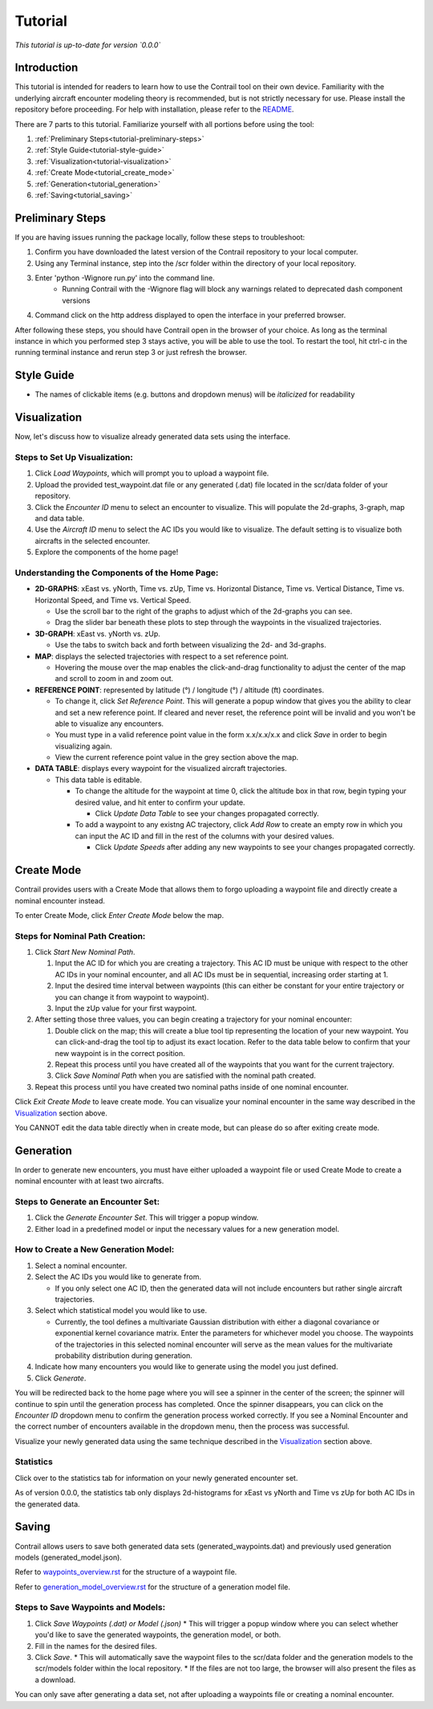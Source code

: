 .. _tutorial:

Tutorial
************

.. _tutorial-introduction:

*This tutorial is up-to-date for version `0.0.0`*

Introduction
======================

This tutorial is intended for readers to learn how to use the Contrail tool on their own device. 
Familiarity with the underlying aircraft encounter modeling theory is recommended, 
but is not strictly necessary for use. Please install the repository before proceeding. 
For help with installation, please refer to the `README <https://github.com/sisl/Contrail/blob/migration_to_contrail/README.rst>`_.


There are 7 parts to this tutorial. Familiarize yourself with all portions before using the tool:

#. :ref:`Preliminary Steps<tutorial-preliminary-steps>`
#. :ref:`Style Guide<tutorial-style-guide>`
#. :ref:`Visualization<tutorial-visualization>`
#. :ref:`Create Mode<tutorial_create_mode>`
#. :ref:`Generation<tutorial_generation>`
#. :ref:`Saving<tutorial_saving>`


.. _tutorial-preliminary-steps:

Preliminary Steps
======================

If you are having issues running the package locally, follow these steps to troubleshoot:

#. Confirm you have downloaded the latest version of the Contrail repository to your local computer.
#. Using any Terminal instance, step into the /scr folder within the directory of your local repository.
#. Enter 'python -Wignore run.py' into the command line.
    * Running Contrail with the -Wignore flag will block any warnings related to deprecated dash component versions
#. Command click on the http address displayed to open the interface in your preferred browser.

After following these steps, you should have Contrail open in the browser of your choice. As long
as the terminal instance in which you performed step 3 stays active, you will be able to use the tool. To
restart the tool, hit ctrl-c in the running terminal instance and rerun step 3 or just refresh the browser.

.. _tutorial-style-guide:

Style Guide
======================
* The names of clickable items (e.g. buttons and dropdown menus) will be *italicized* for readability

.. _tutorial-visualization:

Visualization
======================

Now, let's discuss how to visualize already generated data sets using the interface. 

Steps to Set Up Visualization:
-------------------------------

#. Click *Load Waypoints*, which will prompt you to upload a waypoint file.
#. Upload the provided test_waypoint.dat file or any generated (.dat) file located in the scr/data folder of your repository.
#. Click the *Encounter ID* menu to select an encounter to visualize. This will populate the 2d-graphs, 3-graph, map and data table.
#. Use the *Aircraft ID* menu to select the AC IDs you would like to visualize. The default setting is to visualize both 
   aircrafts in the selected encounter.
#. Explore the components of the home page!

Understanding the Components of the Home Page:
--------------------------------------------------------------

* **2D-GRAPHS**: xEast vs. yNorth, Time vs. zUp, Time vs. Horizontal Distance, Time vs. Vertical Distance, Time vs. Horizontal Speed, and 
  Time vs. Vertical Speed. 

  * Use the scroll bar to the right of the graphs to adjust which of the 2d-graphs you can see. 
  * Drag the slider bar beneath these plots to step through the waypoints in the visualized trajectories. 

* **3D-GRAPH**: xEast vs. yNorth vs. zUp. 
  
  * Use the tabs to switch back and forth between visualizing the 2d- and 3d-graphs. 
  
* **MAP**: displays the selected trajectories with respect to a set reference point.

  * Hovering the mouse over the map enables the click-and-drag functionality to adjust the center of the map and scroll to zoom 
    in and zoom out. 
  
* **REFERENCE POINT**: represented by latitude (°) / longitude (°) / altitude (ft) coordinates.
   
  * To change it, click *Set Reference Point*. This will generate a popup window that gives you the ability to clear and set 
    a new reference point. If cleared and never reset, the reference point will be invalid and you won't be able to visualize 
    any encounters.
  * You must type in a valid reference point value in the form x.x/x.x/x.x and click *Save* in order to begin visualizing again.
  * View the current reference point value in the grey section above the map.

* **DATA TABLE**: displays every waypoint for the visualized aircraft trajectories.

  * This data table is editable.
  
    * To change the altitude for the waypoint at time 0, click the altitude box in that row, begin typing your desired value, and hit enter 
      to confirm your update.

      * Click *Update Data Table* to see your changes propagated correctly.
  
    * To add a waypoint to any existng AC trajectory, click *Add Row* to create an empty row in which you can input the AC ID 
      and fill in the rest of the columns with your desired values.

      * Click *Update Speeds* after adding any new waypoints to see your changes propagated correctly.

.. _tutorial_create_mode:

Create Mode
======================

Contrail provides users with a Create Mode that allows them to forgo uploading a waypoint 
file and directly create a nominal encounter instead. 

To enter Create Mode, click *Enter Create Mode* below the map. 

Steps for Nominal Path Creation:
-------------------------------------

#. Click *Start New Nominal Path*.

   #. Input the AC ID for which you are creating a trajectory. This AC ID must be unique with respect to the other AC IDs in your nominal 
      encounter, and all AC IDs must be in sequential, increasing order starting at 1.
   #. Input the desired time interval between waypoints (this can either be constant for your entire trajectory or you can change it from 
      waypoint to waypoint).
   #. Input the zUp value for your first waypoint.
  
#. After setting those three values, you can begin creating a trajectory for your nominal encounter:

   #. Double click on the map; this will create a blue tool tip representing the location of your new waypoint. You can click-and-drag 
      the tool tip to adjust its exact location. Refer to the data table below to confirm that your new waypoint is in the correct position. 
   #. Repeat this process until you have created all of the waypoints that you want for the current trajectory. 
   #. Click *Save Nominal Path* when you are satisfied with the nominal path created.
  
#. Repeat this process until you have created two nominal paths inside of one nominal encounter.
    
Click *Exit Create Mode* to leave create mode. You can visualize your nominal encounter in the same way 
described in the `Visualization`_ section above. 

You CANNOT edit the data table directly when in create mode, but can please do so
after exiting create mode. 

.. _tutorial_generation:

Generation
======================

In order to generate new encounters, you must have either uploaded a waypoint file or used Create Mode
to create a nominal encounter with at least two aircrafts. 

Steps to Generate an Encounter Set:
-------------------------------------

#. Click the *Generate Encounter Set*. This will trigger a popup window. 
#. Either load in a predefined model or input the necessary values for a new generation model. 


How to Create a New Generation Model:
-------------------------------------

#. Select a nominal encounter.
#. Select the AC IDs you would like to generate from.
   
   * If you only select one AC ID, then the generated data will not include encounters but rather single aircraft trajectories. 

#. Select which statistical model you would like to use. 
   
   * Currently, the tool defines a multivariate Gaussian distribution with either a diagonal covariance or exponential kernel covariance matrix. 
     Enter the parameters for whichever model you choose. 
     The waypoints of the trajectories in this selected nominal encounter will serve as the mean values for the multivariate probability 
     distribution during generation.

#. Indicate how many encounters you would like to generate using the model you just defined.
#. Click *Generate*. 

You will be redirected back to the home page where you will see a spinner in the center of the screen; the 
spinner will continue to spin until the generation process has completed. Once the spinner disappears,
you can click on the *Encounter ID* dropdown menu to confirm the generation process worked correctly. If you see 
a Nominal Encounter and the correct number of encounters available in the dropdown menu, then the process was successful. 

Visualize your newly generated data using the same technique described in the `Visualization`_ section above. 

Statistics
-------------------------------------

Click over to the statistics tab for information on your newly generated encounter set.

As of version 0.0.0, the statistics tab only displays 2d-histograms for xEast vs yNorth and Time vs zUp 
for both AC IDs in the generated data. 


.. _tutorial_saving:

Saving
======================

Contrail allows users to save both generated data sets (generated_waypoints.dat) and previously used 
generation models (generated_model.json).

Refer to `waypoints_overview.rst <https://github.com/sisl/Contrail/blob/migration_to_contrail/docs/source/waypoints_overview.rst>`_ for the 
structure of a waypoint file. 

Refer to `generation_model_overview.rst <https://github.com/sisl/Contrail/blob/migration_to_contrail/docs/source/generation_model_overview.rst>`_ 
for the structure of a generation model file.

Steps to Save Waypoints and Models:
-------------------------------------

#. Click *Save Waypoints (.dat) or Model (.json)*
   * This will trigger a popup window where you can select whether you'd like to save the generated waypoints, the generation model, or both. 
#. Fill in the names for the desired files.
#. Click *Save*.
   * This will automatically save the waypoint files to the scr/data folder and the generation models to the scr/models folder within the local repository. 
   * If the files are not too large, the browser will also present the files as a download. 

You can only save after generating a data set, not after uploading a waypoints file or creating a nominal encounter.
